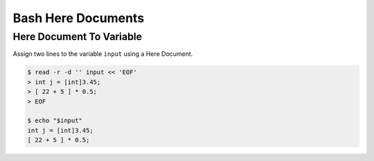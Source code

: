 Bash Here Documents
===================

Here Document To Variable
-------------------------

Assign two lines to the variable ``input`` using a Here Document.

.. code:: shell-session

   $ read -r -d '' input << 'EOF'
   > int j = [int]3.45;
   > [ 22 + 5 ] * 0.5;
   > EOF

   $ echo "$input"
   int j = [int]3.45;
   [ 22 + 5 ] * 0.5;
